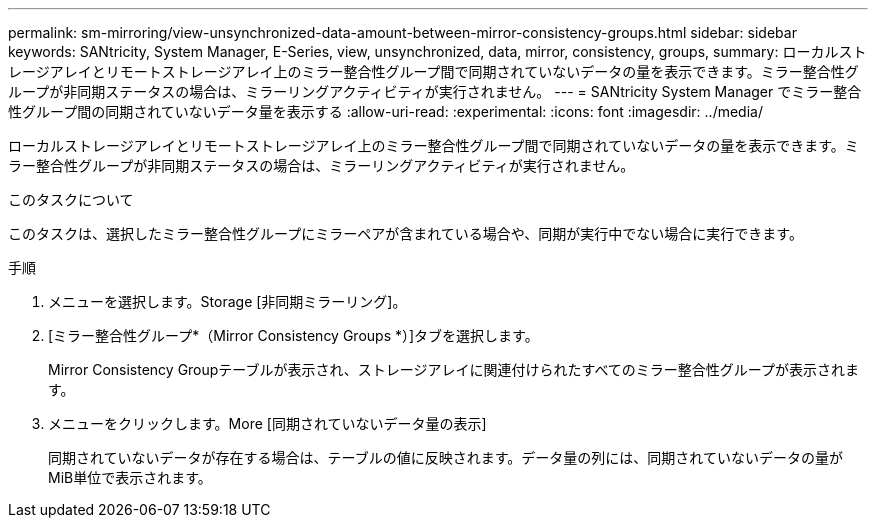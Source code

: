 ---
permalink: sm-mirroring/view-unsynchronized-data-amount-between-mirror-consistency-groups.html 
sidebar: sidebar 
keywords: SANtricity, System Manager, E-Series, view, unsynchronized, data, mirror, consistency, groups, 
summary: ローカルストレージアレイとリモートストレージアレイ上のミラー整合性グループ間で同期されていないデータの量を表示できます。ミラー整合性グループが非同期ステータスの場合は、ミラーリングアクティビティが実行されません。 
---
= SANtricity System Manager でミラー整合性グループ間の同期されていないデータ量を表示する
:allow-uri-read: 
:experimental: 
:icons: font
:imagesdir: ../media/


[role="lead"]
ローカルストレージアレイとリモートストレージアレイ上のミラー整合性グループ間で同期されていないデータの量を表示できます。ミラー整合性グループが非同期ステータスの場合は、ミラーリングアクティビティが実行されません。

.このタスクについて
このタスクは、選択したミラー整合性グループにミラーペアが含まれている場合や、同期が実行中でない場合に実行できます。

.手順
. メニューを選択します。Storage [非同期ミラーリング]。
. [ミラー整合性グループ*（Mirror Consistency Groups *）]タブを選択します。
+
Mirror Consistency Groupテーブルが表示され、ストレージアレイに関連付けられたすべてのミラー整合性グループが表示されます。

. メニューをクリックします。More [同期されていないデータ量の表示]
+
同期されていないデータが存在する場合は、テーブルの値に反映されます。データ量の列には、同期されていないデータの量がMiB単位で表示されます。



